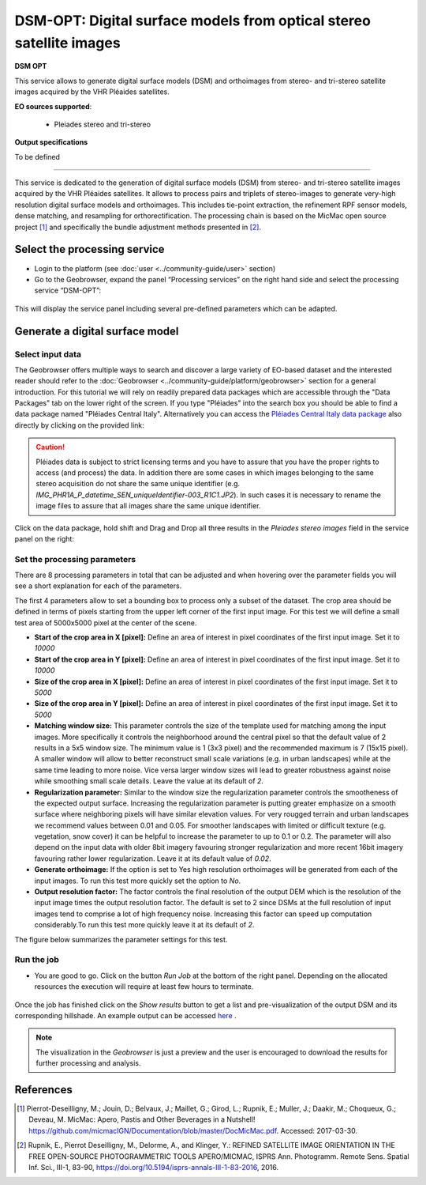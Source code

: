 DSM-OPT: Digital surface models from optical stereo satellite images
~~~~~~~~~~~~~~~~~~~~~~~~~~~~~~~~~~~~~~~~~~~~~~~~~~~~~~~~~~~~~~~~~~~~

.. image:: assets/tuto_dsmopt_icon.png 

**DSM OPT**

This service allows to generate digital surface models (DSM) and orthoimages from stereo- and tri-stereo satellite images acquired by the VHR Pléaides satellites.

**EO sources supported**:

    - Pleiades stereo and tri-stereo

**Output specifications**

To be defined

-----

This service is dedicated to the generation of digital surface models (DSM) from stereo- and tri-stereo satellite images acquired by the VHR Pléaides satellites. It allows to process pairs and triplets of stereo-images to generate very-high resolution digital surface models and orthoimages. This includes tie-point extraction, the refinement RPF sensor models, dense matching, and resampling for orthorectification. The processing chain is based on the MicMac open source project [1]_ and specifically the bundle adjustment methods presented in [2]_.

.. The service is one of three services implemented by CNRS-EOST on the Geohazards Exploitation platform which are mainly dedicated the detection and monitoring of landslides and measurements of surface deformation. This includes the generation of surface models and orthoimages from very-high resolution (VHR) Pléiades images (DSM-OPT), the detection and measurement of surface motion (e.g. landslides and co-seismic slip) from time-series of Sentinel-2 images (MPIC-OPT), and the rapid mapping of newly triggered landslides using Sentinel-2 or VHR orthoimages from before and after major triggering events such as earthquakes or heavy rainstorms.


Select the processing service
=============================

* Login to the platform (see :doc:`user <../community-guide/user>` section)

* Go to the Geobrowser, expand the panel “Processing services” on the right hand side and select the processing service “DSM-OPT”:

.. figure:: assets/tuto_dsmopt_1.png
	:figclass: align-center
        :width: 750px
        :align: center

This will display the service panel including several pre-defined parameters which can be adapted.

.. figure:: assets/tuto_dsmopt_2.png
	:figclass: align-center
        :width: 750px
        :align: center


Generate a digital surface model
================================

Select input data
-----------------

The Geobrowser offers multiple ways to search and discover a large variety of EO-based dataset and the interested reader should refer to the :doc:`Geobrowser <../community-guide/platform/geobrowser>` section for a general introduction. 
For this tutorial we will rely on readily prepared data packages which are accessible through the "Data Packages" tab on the lower right of the screen. If you type "Pléiades" into the search box you should be able to find a data package named "Pléiades Central Italy". Alternatively you can access the  
`Pléiades Central Italy data package`_ also directly by clicking on the provided link:

.. _`Pléiades Central Italy data package`: https://geohazards-tep-ref.terradue.com/t2api/share?url=https%3A%2F%2Fgeohazards-tep-ref.terradue.com%2Ft2api%2Fdata%2Fpackage%2Fsearch%3Fid%3DPl%C3%A9iadesCentralItaly&id=landslide-dm

.. caution:: Pléiades data is subject to strict licensing terms and you have to assure that you have the proper rights to access (and process) the data. In addition there are some cases in which images belonging to the same stereo acquisition do not share the same unique identifier (e.g. *IMG_PHR1A_P_datetime_SEN_uniqueIdentifier-003_R1C1.JP2*). In such cases it is necessary to rename the image files to assure that all images share the same unique identifier. 

.. figure:: assets/tuto_dsmopt_3.png
	:figclass: align-center
        :width: 750px
        :align: center

Click on the data package, hold shift and Drag and Drop all three results in the *Pleiades stereo images* field in the service panel on the right:

.. figure:: assets/tuto_dsmopt_4.png
	:figclass: align-center
        :width: 750px
        :align: center

Set the processing parameters
-----------------------------

There are 8 processing parameters in total that can be adjusted and when hovering over the parameter fields you will see a short explanation for each of the parameters.

The first 4 parameters allow to set a bounding box to process only a subset of the dataset. The crop area should be defined in terms of pixels starting from the upper left corner of the first input image. For this test we will define a small test area of 5000x5000 pixel at the center of the scene.

* **Start of the crop area in X [pixel]:** Define an area of interest in pixel coordinates of the first input image. Set it to *10000*
* **Start of the crop area in Y [pixel]:** Define an area of interest in pixel coordinates of the first input image. Set it to *10000*
* **Size of the crop area in X [pixel]:** Define an area of interest in pixel coordinates of the first input image. Set it to *5000*
* **Size of the crop area in Y [pixel]:** Define an area of interest in pixel coordinates of the first input image. Set it to *5000*

* **Matching window size:** This parameter controls the size of the template used for matching among the input images. More specifically it controls the neighborhood around the central pixel so that the default value of 2 results in a 5x5 window size. The minimum value is 1 (3x3 pixel) and the recommended maximum is 7 (15x15 pixel). A smaller window will allow to better reconstruct small scale variations (e.g. in urban landscapes) while at the same time leading to more noise. Vice versa larger window sizes will lead to greater robustness against noise while smoothing small scale details. Leave the value at its default of *2*.
* **Regularization parameter:** Similar to the window size the regularization parameter controls the smootheness of the expected output surface. Increasing the regularization parameter is putting greater emphasize on a smooth surface where neighboring pixels will have similar elevation values. For very rougged terrain and urban landscapes we recommend values between 0.01 and 0.05. For smoother landscapes with limited or difficult texture (e.g. vegetation, snow cover) it can be helpful to increase the parameter to up to 0.1 or 0.2. The parameter will also depend on the input data with older 8bit imagery favouring stronger regularization and more recent 16bit imagery favouring rather lower regularization. Leave it at its default value of *0.02*.
* **Generate orthoimage:** If the option is set to Yes high resolution orthoimages will be generated from each of the input images. To run this test more quickly set the option to *No*.
* **Output resolution factor:** The factor controls the final resolution of the output DEM which is the resolution of the input image times the output resolution factor. The default is set to 2 since DSMs at the full resolution of input images tend to comprise a lot of high frequency noise. Increasing this factor can speed up computation considerably.To run this test more quickly leave it at its default of *2*.

The figure below summarizes the parameter settings for this test.

.. figure:: assets/tuto_dsmopt_5.png
	:figclass: align-center
        :width: 750px
        :align: center

Run the job
-----------

* You are good to go. Click on the button *Run Job* at the bottom of the right panel. Depending on the allocated resources the execution will require at least few hours to terminate.

.. figure:: assets/tuto_dsmopt_6.png
	:figclass: align-center
        :width: 750px
        :align: center

Once the job has finished click on the *Show results* button to get a list and pre-visualization of the output DSM and its corresponding hillshade. An example output can be accessed `here`_ .

.. _`here`: https://geohazards-tep-ref.terradue.com/t2api/share?url=https%3A%2F%2Fgeohazards-tep-ref.terradue.com%2Ft2api%2Fjob%2Fwps%2Fsearch%3Fid%3Da26b6302-0fef-4309-a816-7e18ed19feb5%26key%3D9aa2df4c-b3e0-439f-9128-7a8b4c4c8c62&id=landslide-dm

.. note:: The visualization in the *Geobrowser* is just a preview and the user is encouraged to download the results for further processing and analysis.

.. figure:: assets/tuto_dsmopt_7.png
	:figclass: align-center
        :width: 750px
        :align: center

References
==========

.. [1] Pierrot-Deseilligny, M.; Jouin, D.; Belvaux, J.; Maillet, G.; Girod, L.; Rupnik, E.; Muller, J.; Daakir, M.; Choqueux, G.; Deveau, M. MicMac: Apero, Pastis and Other Beverages in a Nutshell! https://github.com/micmacIGN/Documentation/blob/master/DocMicMac.pdf. Accessed: 2017-03-30.

.. [2] Rupnik, E., Pierrot Deseilligny, M., Delorme, A., and Klinger, Y.: REFINED SATELLITE IMAGE ORIENTATION IN THE FREE OPEN-SOURCE PHOTOGRAMMETRIC TOOLS APERO/MICMAC, ISPRS Ann. Photogramm. Remote Sens. Spatial Inf. Sci., III-1, 83-90, https://doi.org/10.5194/isprs-annals-III-1-83-2016, 2016. 

